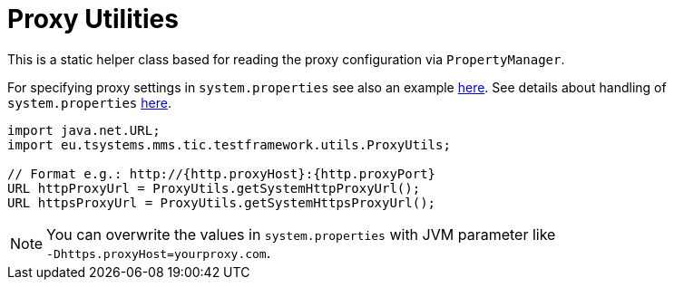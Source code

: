 = Proxy Utilities

This is a static helper class based for reading the proxy configuration via `PropertyManager`.

For specifying proxy settings in `system.properties` see also an example <<_property_file,here>>. See details about handling of `system.properties` <<_property_files, here>>.


[source,java]
----
import java.net.URL;
import eu.tsystems.mms.tic.testframework.utils.ProxyUtils;

// Format e.g.: http://{http.proxyHost}:{http.proxyPort}
URL httpProxyUrl = ProxyUtils.getSystemHttpProxyUrl();
URL httpsProxyUrl = ProxyUtils.getSystemHttpsProxyUrl();
----

NOTE: You can overwrite the values in `system.properties` with JVM parameter like +
`-Dhttps.proxyHost=yourproxy.com`.

// ProxyUtils always uses PropertyManager to get proxy settings like 'https.proxyHost'

// ProxyUtils tries to find out current setting with 'System.getProperty()':
// If its blank, the value is taken from 'system.properties' file.
